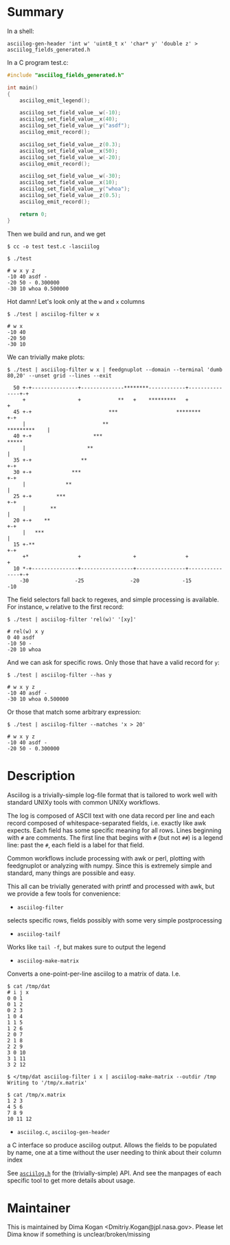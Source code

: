 * Summary
In a shell:

#+BEGIN_EXAMPLE
asciilog-gen-header 'int w' 'uint8_t x' 'char* y' 'double z' > asciilog_fields_generated.h
#+END_EXAMPLE

In a C program test.c:

#+BEGIN_SRC C
#include "asciilog_fields_generated.h"

int main()
{
    asciilog_emit_legend();

    asciilog_set_field_value__w(-10);
    asciilog_set_field_value__x(40);
    asciilog_set_field_value__y("asdf");
    asciilog_emit_record();

    asciilog_set_field_value__z(0.3);
    asciilog_set_field_value__x(50);
    asciilog_set_field_value__w(-20);
    asciilog_emit_record();

    asciilog_set_field_value__w(-30);
    asciilog_set_field_value__x(10);
    asciilog_set_field_value__y("whoa");
    asciilog_set_field_value__z(0.5);
    asciilog_emit_record();

    return 0;
}
#+END_SRC

Then we build and run, and we get

#+BEGIN_EXAMPLE
$ cc -o test test.c -lasciilog

$ ./test

# w x y z
-10 40 asdf -
-20 50 - 0.300000
-30 10 whoa 0.500000
#+END_EXAMPLE

Hot damn! Let's look only at the =w= and =x= columns

#+BEGIN_EXAMPLE
$ ./test | asciilog-filter w x

# w x
-10 40
-20 50
-30 10
#+END_EXAMPLE

We can trivially make plots:

#+BEGIN_EXAMPLE
$ ./test | asciilog-filter w x | feedgnuplot --domain --terminal 'dumb 80,20' --unset grid --lines --exit
                                                                                
  50 +-+---------------+--------------********------------+---------------+-+   
     +                 +            **   +    *********   +                 +   
  45 +-+                         ***                   ********           +-+   
     |                         **                              *********    |   
  40 +-+                    ***                                         *****   
     |                    **                                                |   
  35 +-+                **                                                +-+   
  30 +-+             ***                                                  +-+   
     |             **                                                       |   
  25 +-+        ***                                                       +-+   
     |        **                                                            |   
  20 +-+    **                                                            +-+   
     |   ***                                                                |   
  15 +-**                                                                 +-+   
     +*                +                 +                +                 +   
  10 *-+---------------+-----------------+----------------+---------------+-+   
    -30               -25               -20              -15               -10  
#+END_EXAMPLE

The field selectors fall back to regexes, and simple processing is available.
For instance, =w= relative to the first record:

#+BEGIN_EXAMPLE
$ ./test | asciilog-filter 'rel(w)' '[xy]'

# rel(w) x y
0 40 asdf
-10 50 -
-20 10 whoa
#+END_EXAMPLE

And we can ask for specific rows. Only those that have a valid record for =y=:

#+BEGIN_EXAMPLE
$ ./test | asciilog-filter --has y

# w x y z
-10 40 asdf -
-30 10 whoa 0.500000
#+END_EXAMPLE

Or those that match some arbitrary expression:

#+BEGIN_EXAMPLE
$ ./test | asciilog-filter --matches 'x > 20'

# w x y z
-10 40 asdf -
-20 50 - 0.300000
#+END_EXAMPLE

* Description
Asciilog is a trivially-simple log-file format that is tailored to work well
with standard UNIXy tools with common UNIXy workflows.

The log is composed of ASCII text with one data record per line and each record
composed of whitespace-separated fields, i.e. exactly like awk expects. Each
field has some specific meaning for all rows. Lines beginning with =#= are
comments. The first line that begins with =#= (but not =##=) is a legend line:
past the =#=, each field is a label for that field.

Common workflows include processing with awk or perl, plotting with feedgnuplot
or analyzing with numpy. Since this is extremely simple and standard, many
things are possible and easy.

This all can be trivially generated with printf and processed with awk, but we
provide a few tools for convenience:

- =asciilog-filter=
selects specific rows, fields possibly with some very simple postprocessing

- =asciilog-tailf=
Works like =tail -f=, but makes sure to output the legend

- =asciilog-make-matrix=
Converts a one-point-per-line asciilog to a matrix of data. I.e.

#+BEGIN_EXAMPLE
$ cat /tmp/dat
# i j x
0 0 1
0 1 2
0 2 3
1 0 4
1 1 5
1 2 6
2 0 7
2 1 8
2 2 9
3 0 10
3 1 11
3 2 12

$ </tmp/dat asciilog-filter i x | asciilog-make-matrix --outdir /tmp
Writing to '/tmp/x.matrix'

$ cat /tmp/x.matrix
1 2 3
4 5 6
7 8 9
10 11 12
#+END_EXAMPLE

- =asciilog.c=, =asciilog-gen-header=
a C interface so produce asciilog output. Allows the fields to be populated by
name, one at a time without the user needing to think about their column index

See [[file:asciilog.h][=asciilog.h=]] for the (trivially-simple) API. And see the manpages of each
specific tool to get more details about usage.

* Maintainer
This is maintained by Dima Kogan <Dmitriy.Kogan@jpl.nasa.gov>. Please let Dima
know if something is unclear/broken/missing

